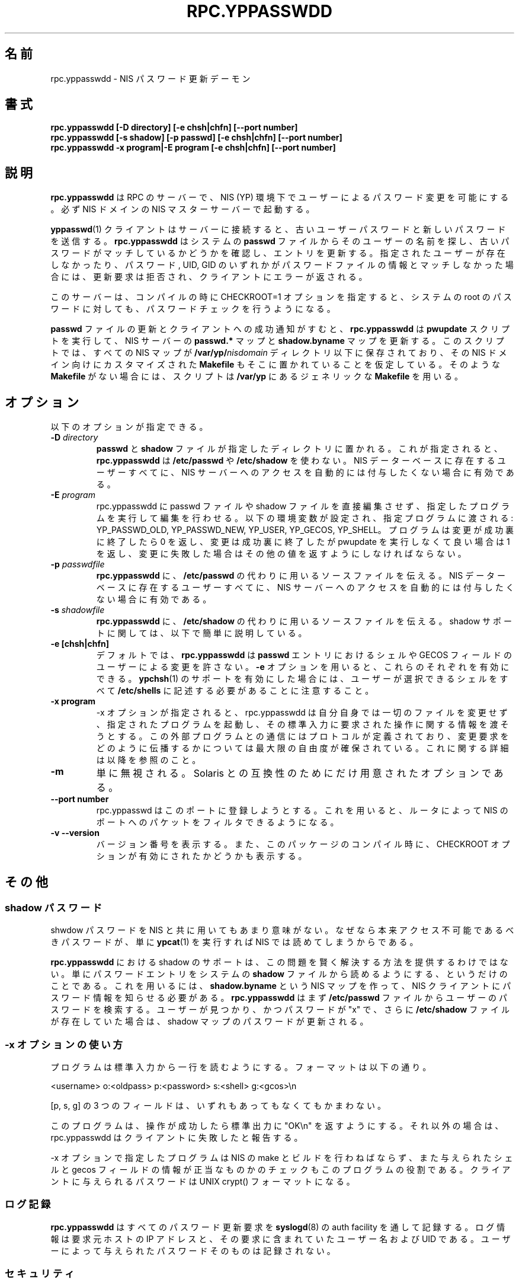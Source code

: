 .\"
.\" Copyright 1997, 1999 Thorsten Kukuk, <kukuk@suse.de>
.\" Copyright 1994, 1995, 1996 Olaf Kirch, <okir@monad.swb.de>
.\"
.\" This program is covered by the GNU General Public License, version 2.
.\" It is provided in the hope that it is useful. However, the author
.\" disclaims ALL WARRANTIES, expressed or implied. See the GPL for details.
.\"
.\"*******************************************************************
.\"
.\" This file was generated with po4a. Translate the source file.
.\"
.\"*******************************************************************
.\"
.\" Japanese Version Copyright (c) 1998, 1999 NAKANO Takeo all rights reserved.
.\" Translated Mon 23 Nov 1998 by NAKANO Takeo <nakano@apm.seikei.ac.jp>
.\" Updated Fri 22 Oct 1999 by NAKANO Takeo
.\"
.TH RPC.YPPASSWDD 8 "August 2001" "YP Server" ""
.SH 名前
rpc.yppasswdd \- NIS パスワード更新デーモン
.SH 書式
\fBrpc.yppasswdd [\-D directory] [\-e chsh|chfn] [\-\-port number]\fP
.br
\fBrpc.yppasswdd [\-s shadow] [\-p passwd] [\-e chsh|chfn] [\-\-port number]\fP
.br
\fBrpc.yppasswdd \-x program|\-E program [\-e chsh|chfn] [\-\-port number]\fP

.SH 説明
\fBrpc.yppasswdd\fP は RPC のサーバーで、 NIS (YP) 環境下でユーザーによるパスワード変更を可能にする。 必ず NIS
ドメインの NIS マスターサーバーで起動する。
.P
\fByppasswd\fP(1)  クライアントはサーバーに接続すると、 古いユーザーパスワードと新しいパスワードを送信する。
\fBrpc.yppasswdd\fP はシステムの \fBpasswd\fP ファイルからそのユーザーの名前を探し、古いパスワードがマッチしているか
どうかを確認し、エントリを更新する。 指定されたユーザーが存在しなかったり、 パスワード, UID, GID のいずれかが
パスワードファイルの情報とマッチしなかった場合には、 更新要求は拒否され、 クライアントにエラーが返される。
.P
このサーバーは、コンパイルの時に CHECKROOT=1 オプションを指定すると、 システムの root
のパスワードに対しても、パスワードチェックを行うようになる。
.P
\fBpasswd\fP ファイルの更新とクライアントへの成功通知がすむと、 \fBrpc.yppasswdd\fP は \fBpwupdate\fP
スクリプトを実行して、 NIS サーバーの \fBpasswd.*\fP マップと \fBshadow.byname\fP マップを更新する。
このスクリプトでは、すべての NIS マップが \fB/var/yp/\fP\fInisdomain\fP ディレクトリ以下に保存されており、 その NIS
ドメイン向けにカスタマイズされた \fBMakefile\fP もそこに置かれていることを仮定している。 そのような \fBMakefile\fP
がない場合には、スクリプトは \fB/var/yp\fP にあるジェネリックな \fBMakefile\fP を用いる。
.SH オプション
以下のオプションが指定できる。
.TP 
\fB\-D\fP\fI directory\fP
\fBpasswd\fP と \fBshadow\fP ファイルが指定したディレクトリに置かれる。 これが指定されると、 \fBrpc.yppasswdd\fP は
\fB/etc/passwd\fP や \fB/etc/shadow\fP を使わない。 NIS データーベースに存在するユーザーすべてに、 NIS サーバーへの
アクセスを自動的には付与したくない場合に有効である。
.TP 
\fB\-E\fP\fI program\fP
rpc.yppasswdd に passwd ファイルや shadow ファイルを直接編集させず、 指定したプログラムを実行して編集を行わせる。
以下の環境変数が設定され、指定プログラムに渡される: YP_PASSWD_OLD, YP_PASSWD_NEW, YP_USER, YP_GECOS,
YP_SHELL。 プログラムは変更が成功裏に終了したら 0 を返し、 変更は成功裏に終了したが pwupdate を実行しなくて良い場合は 1
を返し、 変更に失敗した場合はその他の値を返すようにしなければならない。
.TP 
\fB\-p\fP\fI passwdfile\fP
\fBrpc.yppasswdd\fP に、 \fB/etc/passwd\fP の代わりに用いるソースファイルを伝える。 NIS
データーベースに存在するユーザーすべてに、 NIS サーバーへの アクセスを自動的には付与したくない場合に有効である。
.TP 
\fB\-s\fP\fI shadowfile\fP
\fBrpc.yppasswdd\fP に、 \fB/etc/shadow\fP の代わりに用いるソースファイルを伝える。 shadow
サポートに関しては、以下で簡単に説明している。
.TP 
\fB\-e [chsh|chfn]\fP
デフォルトでは、 \fBrpc.yppasswdd\fP は \fBpasswd\fP エントリにおけるシェルや GECOS
フィールドのユーザーによる変更を許さない。 \fB\-e\fP オプションを用いると、これらのそれぞれを有効にできる。 \fBypchsh\fP(1)
のサポートを有効にした場合には、ユーザーが選択できるシェルをすべて \fB/etc/shells\fP に記述する必要があることに注意すること。
.TP 
\fB\-x program\fP
\-x オプションが指定されると、 rpc.yppasswdd は自分自身では一切の ファイルを変更せず、指定されたプログラムを起動し、その標準入力に
要求された操作に関する情報を渡そうとする。この外部プログラムとの 通信にはプロトコルが定義されており、変更要求をどのように伝播するかに
ついては最大限の自由度が確保されている。これに関する詳細は 以降を参照のこと。
.TP 
\fB\-m\fP
単に無視される。 Solaris との互換性のためにだけ用意されたオプションである。
.TP 
\fB\-\-port number\fP
rpc.yppasswd はこのポートに登録しようとする。 これを用いると、ルータによって NIS のポートへのパケットをフィルタできるようになる。
.TP 
\fB\-v \-\-version\fP
バージョン番号を表示する。また、このパッケージのコンパイル時に、 CHECKROOT オプションが有効にされたかどうかも表示する。
.SH その他
.SS "shadow パスワード"
shwdow パスワードを NIS と共に用いてもあまり意味がない。 なぜなら本来アクセス不可能であるべきパスワードが、単に \fBypcat\fP(1)
を実行すれば NIS では読めてしまうからである。
.P
\fBrpc.yppasswdd\fP における shadow のサポートは、この問題を賢く解決する方法を提供する
わけではない。単にパスワードエントリをシステムの \fBshadow\fP ファイルから読めるようにする、というだけのことである。 これを用いるには、
\fBshadow.byname\fP という NIS マップを作って、 NIS クライアントにパスワード情報を 知らせる必要がある。
\fBrpc.yppasswdd\fP はまず \fB/etc/passwd\fP ファイルからユーザーのパスワードを検索する。ユーザーが見つかり、
かつパスワードが "x" で、さらに \fB/etc/shadow\fP ファイルが存在していた場合は、 shadow マップの パスワードが更新される。
.SS "\-x オプションの使い方"
プログラムは標準入力から一行を読むようにする。フォーマットは以下の通り。
.P
<username> o:<oldpass> p:<password>
s:<shell> g:<gcos>\en
.P
[p, s, g] の 3 つのフィールドは、いずれもあってもなくてもかまわない。
.P
このプログラムは、操作が成功したら標準出力に "OK\en" を返すようにする。 それ以外の場合は、 rpc.yppasswdd
はクライアントに失敗したと報告する。
.P
\-x オプションで指定したプログラムは NIS の make とビルドを行わねばならず、 また与えられたシェルと gecos
フィールドの情報が正当なものかのチェックも このプログラムの役割である。クライアントに与えられるパスワードは UNIX crypt()
フォーマットになる。
.SS ログ記録
\fBrpc.yppasswdd\fP はすべてのパスワード更新要求を \fBsyslogd\fP(8)  の auth facility
を通して記録する。ログ情報は要求元ホストの IP アドレスと、 その要求に含まれていたユーザー名および UID である。
ユーザーによって与えられたパスワードそのものは記録されない。
.SS セキュリティ
作者が完全に問題を解決するまでは、 \fBrpc.yppasswdd\fP はシンプルなパスワード認証に依存するプログラムと同程度のセキュリティ しか持たない
(バージョン 0.5 以前では良かったのだが)。 これが充分でないと思う場合は、新しい \fBportmap\fP(8)  バージョン 3 の
`securenets' 機能を用いて、 \fBrpc.yppasswdd\fP をアクセス外に置くことをすすめる。あるいは Kerberos を使えば
さらに良いかも知れない。 \fBrpc.yppasswdd\fP を
.SH 著作権
\fBrpc.yppasswdd\fP is copyright (C) Olaf Kirch. You can use and distribute it
under the GNU General Public License Version 2. Note that it does \fInot\fP
contain any code from the shadow password suite.
.SH ファイル
\fB/usr/sbin/rpc.yppasswdd\fP
.br
\fB/usr/lib/yp/pwupdate\fP
.br
\fB/etc/passwd\fP
.br
\fB/etc/shadow\fP
.SH 関連項目
\fBpasswd\fP(5), \fBshadow\fP(5), \fBpasswd\fP(1), \fByppasswd\fP(1), \fBypchsh\fP(1),
\fBypchfn\fP(1), \fBypserv\fP(8), \fBypcat\fP(1)
.LP
Network Information Service (\s-1NIS\s0)  は、以前は Sun Yellow Pages
(\s-1YP\s0).  と呼ばれていた。 この両者の機能はまったく同じものであり、名前が違うだけである。 Yellow Pages
という名前は、英国で British Telecommunications plc の登録商標となっており、 許可を得ずに用いることはできない。
.SH 作者
Olaf Kirch, <okir@monad.swb.de>
.br
Thorsten Kukuk, <kukuk@suse.de>
